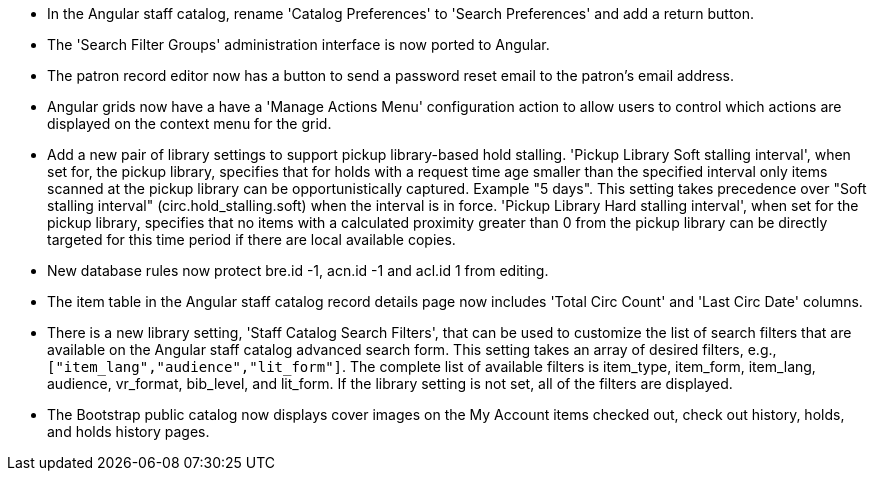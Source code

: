 * In the Angular staff catalog, rename 'Catalog Preferences' to
  'Search Preferences' and add a return button.
* The 'Search Filter Groups' administration interface is now ported
  to Angular.
* The patron record editor now has a button to send a password
  reset email to the patron's email address.
* Angular grids now have a have a 'Manage Actions Menu' configuration
  action to allow users to control which actions are displayed
  on the context menu for the grid.
* Add a new pair of library settings to support pickup library-based
  hold stalling. 'Pickup Library Soft stalling interval', when set for,
  the pickup library, specifies that for holds with a request time age
  smaller than the specified interval only items scanned at the pickup
  library can be opportunistically captured. Example "5 days". This setting
  takes precedence over "Soft stalling interval" (circ.hold_stalling.soft)
  when the interval is in force. 'Pickup Library Hard stalling interval',
  when set for the pickup library, specifies that no items with a
  calculated proximity greater than 0 from the pickup library can be
  directly targeted for this time period if there are local available
  copies.
* New database rules now protect bre.id -1, acn.id -1 and acl.id 1 from editing.
* The item table in the Angular staff catalog record details page now
  includes 'Total Circ Count' and 'Last Circ Date' columns.
* There is a new library setting, 'Staff Catalog Search Filters', that can be
  used to customize the list of search filters that are available on the
  Angular staff catalog advanced search form. This setting takes an array
  of desired filters, e.g., `["item_lang","audience","lit_form"]`. The complete
  list of available filters is item_type, item_form, item_lang, audience,
  vr_format, bib_level, and lit_form. If the library setting is not set,
  all of the filters are displayed.
* The Bootstrap public catalog now displays cover images on the My Account
  items checked out, check out history, holds, and holds history pages.
